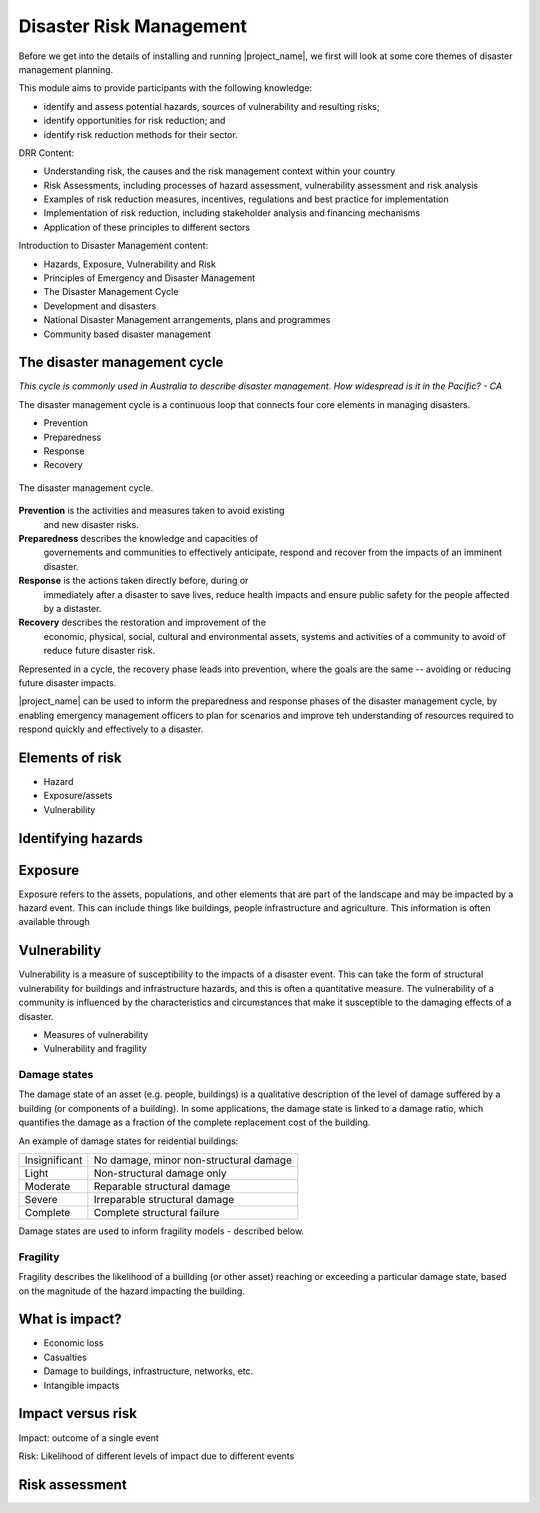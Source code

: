 Disaster Risk Management
========================


Before we get into the details of installing and running
|project_name|, we first will look at some core themes of disaster
management planning.


This module aims to provide participants with the following knowledge:

* identify and assess potential hazards, sources of vulnerability and
  resulting risks;
* identify opportunities for risk reduction; and
* identify risk reduction methods for their sector.


DRR Content:

* Understanding risk, the causes and the risk management context
  within your country
* Risk Assessments, including processes of hazard assessment,
  vulnerability assessment and risk analysis
* Examples of risk reduction measures, incentives, regulations and
  best practice for implementation
* Implementation of risk reduction, including stakeholder analysis and
  financing mechanisms
* Application of these principles to different sectors

Introduction to Disaster Management content:

* Hazards, Exposure, Vulnerability and Risk
* Principles of Emergency and Disaster Management
* The Disaster Management Cycle
* Development and disasters
* National Disaster Management arrangements, plans and programmes
* Community based disaster management


The disaster management cycle
-----------------------------

*This cycle is commonly used in Australia to describe disaster management. How widespread is it in the Pacific? - CA*

The disaster management cycle is a continuous loop that connects four
core elements in managing disasters.

* Prevention
* Preparedness
* Response
* Recovery

.. figure:: /images/001_dmcycle.png
   :align: center

   The disaster management cycle.


**Prevention** is the activities and measures taken to avoid existing
 and new disaster risks.

**Preparedness** describes the knowledge and capacities of
 governements and communities to effectively anticipate, respond and
 recover from the impacts of an imminent disaster.

**Response** is the actions taken directly before, during or
 immediately after a disaster to save lives, reduce health impacts and
 ensure public safety for the people affected by a distaster.

**Recovery** describes the restoration and improvement of the
 economic, physical, social, cultural and environmental assets,
 systems and activities of a community to avoid of reduce future
 disaster risk.

Represented in a cycle, the recovery phase leads into prevention,
where the goals are the same -- avoiding or reducing future disaster
impacts. 

|project_name| can be used to inform the preparedness and response
phases of the disaster management cycle, by enabling emergency
management officers to plan for scenarios and improve teh
understanding of resources required to respond quickly and effectively
to a disaster.



Elements of risk
----------------

* Hazard
* Exposure/assets
* Vulnerability



Identifying hazards
-------------------



Exposure
--------

Exposure refers to the assets, populations, and other elements that
are part of the landscape and may be impacted by a hazard event. This
can include things like buildings, people infrastructure and
agriculture. This information is often available through


Vulnerability
-------------

Vulnerability is a measure of susceptibility to the impacts of a
disaster event. This can take the form of structural vulnerability for
buildings and infrastructure hazards, and this is often a quantitative
measure. The vulnerability of a community is influenced by the
characteristics and circumstances that make it susceptible to the
damaging effects of a disaster.

* Measures of vulnerability
* Vulnerability and fragility


Damage states
.............

The damage state of an asset (e.g. people, buildings) is a qualitative
description of the level of damage suffered by a building (or
components of a building). In some applications, the damage state is
linked to a damage ratio, which quantifies the damage as a fraction of
the complete replacement cost of the building.

An example of damage states for reidential buildings:

+---------------+----------------------------------------+
| Insignificant | No damage, minor non-structural damage |
+---------------+----------------------------------------+
| Light         | Non-structural damage only             |
+---------------+----------------------------------------+
| Moderate      | Reparable structural damage            |
+---------------+----------------------------------------+
| Severe        | Irreparable structural damage          |
+---------------+----------------------------------------+
| Complete      | Complete structural failure            |
+---------------+----------------------------------------+

Damage states are used to inform fragility models - described below.


Fragility
.........

Fragility describes the likelihood of a buillding (or other asset)
reaching or exceeding a particular damage state, based on the
magnitude of the hazard impacting the building.

What is impact?
---------------

* Economic loss
* Casualties
* Damage to buildings, infrastructure, networks, etc.
* Intangible impacts


Impact versus risk
------------------

Impact: outcome of a single event

Risk: Likelihood of different levels of impact due to different events

Risk assessment
---------------
